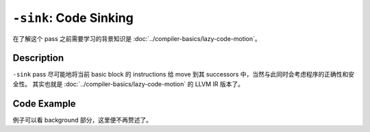 ``-sink``: Code Sinking
=====

在了解这个 pass 之前需要学习的背景知识是 :doc:`../compiler-basics/lazy-code-motion`。

Description
--------

``-sink`` pass 尽可能地将当前 basic block 的 instructions 给 move 到其 successors 中，当然与此同时会考虑程序的正确性和安全性。
其实也就是 :doc:`../compiler-basics/lazy-code-motion` 的 LLVM IR 版本了。

Code Example
--------

例子可以看 background 部分，这里便不再赘述了。

